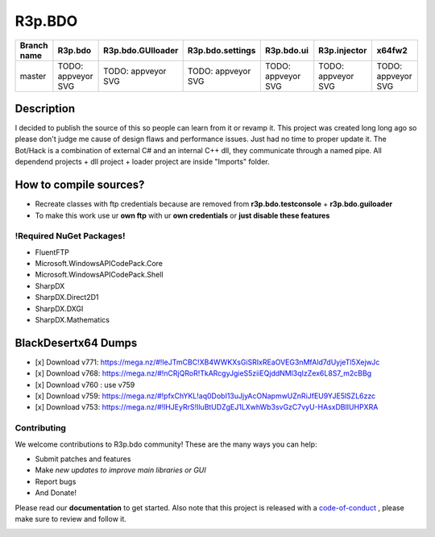 R3p.BDO
=======

.. image:: https://img.shields.io/github/issues/r3peat/R3p.BDO.svg
  :alt: Issues on Github
  :target: https://github.com/r3peat/R3p.BDO/issues

.. image:: https://img.shields.io/github/issues-pr/r3peat/R3p.BDO.svg
  :alt: Pull Request opened on Github
  :target: https://github.com/r3peat/R3p.BDO/issues

.. image:: https://img.shields.io/github/release/r3peat/R3p.BDO.svg
  :alt: Release version on Github
  :target: https://github.com/r3peat/R3p.BDO/releases/latest

.. image:: https://img.shields.io/github/release-date/r3peat/R3p.BDO.svg
  :alt: Release date on Github
  :target: https://github.com/r3peat/R3p.BDO/releases/latest

+--------------+--------------------------+---------------------------+---------------------------+--------------------------+--------------------------+--------------------------+
| Branch name  | R3p.bdo                  | R3p.bdo.GUIloader         | R3p.bdo.settings          | R3p.bdo.ui               | R3p.injector             | x64fw2                   |
+==============+==========================+===========================+===========================+==========================+==========================+==========================+
| master       | TODO: appveyor SVG       | TODO: appveyor SVG        | TODO: appveyor SVG        | TODO: appveyor SVG       | TODO: appveyor SVG       | TODO: appveyor SVG       |
+--------------+--------------------------+---------------------------+---------------------------+--------------------------+--------------------------+--------------------------+


Description
-----------

I decided to publish the source of this so people can learn from it or revamp it.
This project was created long long ago so please don't judge me cause of design flaws and performance issues. Just had no time to proper update it.
The Bot/Hack is a combination of external C# and an internal C++ dll, they communicate through a named pipe.
All dependend projects + dll project + loader project are inside "Imports" folder.


How to compile sources?
-----------------------

- Recreate classes with ftp credentials because are removed from **r3p.bdo.testconsole** + **r3p.bdo.guiloader**
- To make this work use ur **own ftp** with ur **own credentials** or **just disable these features**


!Required NuGet Packages!
~~~~~~~~~~~~~~~~~~~~~~~~~

- FluentFTP
- Microsoft.WindowsAPICodePack.Core
- Microsoft.WindowsAPICodePack.Shell
- SharpDX
- SharpDX.Direct2D1
- SharpDX.DXGI
- SharpDX.Mathematics


BlackDesertx64 Dumps
--------------------

- [x] _`Download v771`: https://mega.nz/#!IeJTmCBC!XB4WWKXsGiSRIxREaOVEG3nMfAld7dUyjeTl5XejwJc
- [x] _`Download v768`: https://mega.nz/#!nCRjQRoR!TkARcgyJgieS5ziiEQjddNMl3qIzZex6L8S7_m2cBBg
- [x] Download v760 : use v759
- [x] _`Download v759`: https://mega.nz/#!pfxChYKL!aq0DobI13uJjyAcONapmwUZnRiJfEU9YJE5lSZL6zzc
- [x] _`Download v753`: https://mega.nz/#!lHJEyRrS!IluBtUDZgEJ1LXwhWb3svGzC7vyU-HAsxDBlIUHPXRA


Contributing
~~~~~~~~~~~~

We welcome contributions to R3p.bdo community! These are the many ways you can help:

* Submit patches and features
* Make *new updates to improve main libraries or GUI*
* Report bugs 
* And Donate!

Please read our **documentation** to get started. Also note that this project
is released with a code-of-conduct_ , please make sure to review and follow it.

.. image:: https://www.paypalobjects.com/en_US/i/btn/btn_donateCC_LG.gif
  :alt: Donate Paypal
  :target: https://www.paypal.com/cgi-bin/webscr?cmd=_s-xclick&hosted_button_id=FZG2ELLF6RD46


.. |r3pbdo_master_lin| image:: https://travis-ci.org/r3peat/R3p.BDO.svg?branch=master
.. |r3pbdo_master_win| image:: https://ci.appveyor.com/api/projects/status/f4orjhi6vjgsxxq9/branch/master?svg=true
.. _code-of-conduct: https://github.com/r3peat/R3p.BDO/blob/master/CODE_OF_CONDUCT.rst
